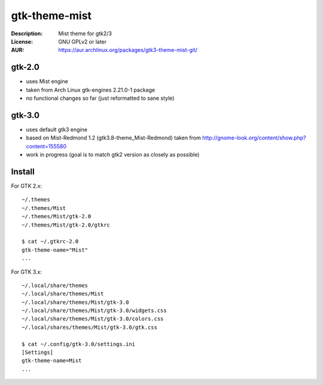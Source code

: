 gtk-theme-mist
==============

:Description: Mist theme for gtk2/3
:License: GNU GPLv2 or later
:AUR: https://aur.archlinux.org/packages/gtk3-theme-mist-git/


gtk-2.0
-------

* uses Mist engine
* taken from Arch Linux gtk-engines 2.21.0-1 package
* no functional changes so far (just reformatted to sane style)


gtk-3.0
-------

* uses default gtk3 engine
* based on Mist-Redmond 1.2 (gtk3.8-theme_Mist-Redmond) taken from
  http://gnome-look.org/content/show.php?content=155580
* work in progress (goal is to match gtk2 version as closely as possible)


Install
-------

For GTK 2.x::

    ~/.themes
    ~/.themes/Mist
    ~/.themes/Mist/gtk-2.0
    ~/.themes/Mist/gtk-2.0/gtkrc

    $ cat ~/.gtkrc-2.0
    gtk-theme-name="Mist"
    ...

For GTK 3.x::

    ~/.local/share/themes
    ~/.local/share/themes/Mist
    ~/.local/share/themes/Mist/gtk-3.0
    ~/.local/share/themes/Mist/gtk-3.0/widgets.css
    ~/.local/share/themes/Mist/gtk-3.0/colors.css
    ~/.local/shares/themes/Mist/gtk-3.0/gtk.css

    $ cat ~/.config/gtk-3.0/settings.ini
    [Settings]
    gtk-theme-name=Mist
    ...
